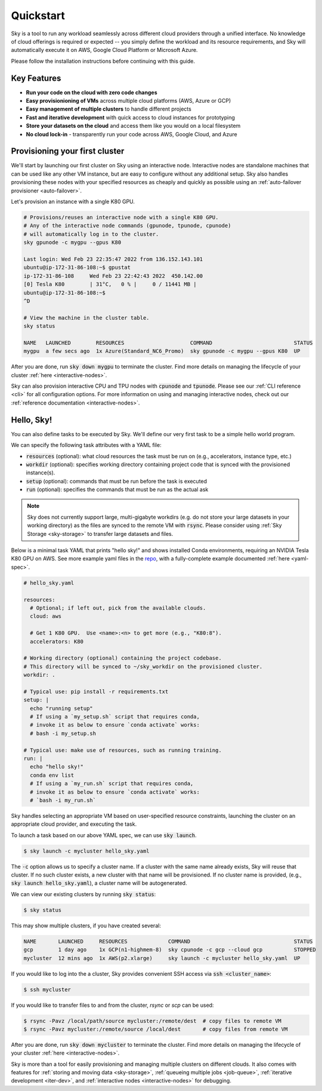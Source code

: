 Quickstart
==========

Sky is a tool to run any workload seamlessly across different cloud providers
through a unified interface. No knowledge of cloud offerings is required or
expected -- you simply define the workload and its resource requirements,
and Sky will automatically execute it on AWS, Google Cloud Platform or Microsoft
Azure.

Please follow the installation instructions before continuing with this guide.

Key Features
------------
- **Run your code on the cloud with zero code changes**
- **Easy provisionioning of VMs** across multiple cloud platforms (AWS, Azure or GCP)
- **Easy management of multiple clusters** to handle different projects
- **Fast and iterative development** with quick access to cloud instances for prototyping
- **Store your datasets on the cloud** and access them like you would on a local filesystem
- **No cloud lock-in** - transparently run your code across AWS, Google Cloud, and Azure


Provisioning your first cluster
--------------------------------
We'll start by launching our first cluster on Sky using an interactive node.
Interactive nodes are standalone machines that can be used like any other VM instance,
but are easy to configure without any additional setup. Sky also handles provisioning
these nodes with your specified resources as cheaply and quickly as possible using an
:ref:`auto-failover provisioner <auto-failover>`.

Let's provision an instance with a single K80 GPU.

.. code-block:: bash

    # Provisions/reuses an interactive node with a single K80 GPU.
    # Any of the interactive node commands (gpunode, tpunode, cpunode)
    # will automatically log in to the cluster.
    sky gpunode -c mygpu --gpus K80

    Last login: Wed Feb 23 22:35:47 2022 from 136.152.143.101
    ubuntu@ip-172-31-86-108:~$ gpustat
    ip-172-31-86-108     Wed Feb 23 22:42:43 2022  450.142.00
    [0] Tesla K80        | 31°C,   0 % |     0 / 11441 MB |
    ubuntu@ip-172-31-86-108:~$
    ^D

    # View the machine in the cluster table.
    sky status

    NAME   LAUNCHED        RESOURCES                     COMMAND                          STATUS
    mygpu  a few secs ago  1x Azure(Standard_NC6_Promo)  sky gpunode -c mygpu --gpus K80  UP

After you are done, run :code:`sky down mygpu` to terminate the cluster. Find more details
on managing the lifecycle of your cluster :ref:`here <interactive-nodes>`.

Sky can also provision interactive CPU and TPU nodes with :code:`cpunode` and :code:`tpunode`.
Please see our :ref:`CLI reference <cli>` for all configuration options. For more information on
using and managing interactive nodes, check out our :ref:`reference documentation <interactive-nodes>`.


Hello, Sky!
-----------
You can also define tasks to be executed by Sky. We'll define our very first task
to be a simple hello world program.

We can specify the following task attributes with a YAML file:

- :code:`resources` (optional): what cloud resources the task must be run on (e.g., accelerators, instance type, etc.)
- :code:`workdir` (optional): specifies working directory containing project code that is synced with the provisioned instance(s).
- :code:`setup` (optional): commands that must be run before the task is executed
- :code:`run` (optional): specifies the commands that must be run as the actual ask

.. note::

    Sky does not currently support large, multi-gigabyte workdirs (e.g. do not store your large datasets in your working directory) as the files are synced to the remote VM with :code:`rsync`. Please consider using :ref:`Sky Storage <sky-storage>` to transfer large datasets and files.

Below is a minimal task YAML that prints "hello sky!" and shows installed Conda environments,
requiring an NVIDIA Tesla K80 GPU on AWS. See more example yaml files in the `repo <https://github.com/sky-proj/sky/tree/master/examples>`_, with a fully-complete example documented :ref:`here <yaml-spec>`.

.. code-block:: yaml

  # hello_sky.yaml

  resources:
    # Optional; if left out, pick from the available clouds.
    cloud: aws

    # Get 1 K80 GPU.  Use <name>:<n> to get more (e.g., "K80:8").
    accelerators: K80

  # Working directory (optional) containing the project codebase.
  # This directory will be synced to ~/sky_workdir on the provisioned cluster.
  workdir: .

  # Typical use: pip install -r requirements.txt
  setup: |
    echo "running setup"
    # If using a `my_setup.sh` script that requires conda,
    # invoke it as below to ensure `conda activate` works:
    # bash -i my_setup.sh

  # Typical use: make use of resources, such as running training.
  run: |
    echo "hello sky!"
    conda env list
    # If using a `my_run.sh` script that requires conda,
    # invoke it as below to ensure `conda activate` works:
    # `bash -i my_run.sh`

Sky handles selecting an appropriate VM based on user-specified resource
constraints, launching the cluster on an appropriate cloud provider, and
executing the task.

To launch a task based on our above YAML spec, we can use :code:`sky launch`.

.. code-block:: console

  $ sky launch -c mycluster hello_sky.yaml

The :code:`-c` option allows us to specify a cluster name. If a cluster with the
same name already exists, Sky will reuse that cluster. If no such cluster
exists, a new cluster with that name will be provisioned. If no cluster name is
provided, (e.g., :code:`sky launch hello_sky.yaml`), a cluster name will be
autogenerated.

We can view our existing clusters by running :code:`sky status`:

.. code-block:: console

  $ sky status

This may show multiple clusters, if you have created several:

.. code-block::

  NAME       LAUNCHED     RESOURCES             COMMAND                                 STATUS
  gcp        1 day ago    1x GCP(n1-highmem-8)  sky cpunode -c gcp --cloud gcp          STOPPED
  mycluster  12 mins ago  1x AWS(p2.xlarge)     sky launch -c mycluster hello_sky.yaml  UP

If you would like to log into the a cluster, Sky provides convenient SSH access via :code:`ssh <cluster_name>`:

.. code-block:: console

  $ ssh mycluster

If you would like to transfer files to and from the cluster, *rsync* or *scp* can be used:

.. code-block:: console

    $ rsync -Pavz /local/path/source mycluster:/remote/dest  # copy files to remote VM
    $ rsync -Pavz mycluster:/remote/source /local/dest       # copy files from remote VM

After you are done, run :code:`sky down mycluster` to terminate the cluster. Find more details
on managing the lifecycle of your cluster :ref:`here <interactive-nodes>`.

Sky is more than a tool for easily provisioning and managing multiple clusters
on different clouds.  It also comes with features for :ref:`storing and moving data <sky-storage>`,
:ref:`queueing multiple jobs <job-queue>`, :ref:`iterative development <iter-dev>`, and :ref:`interactive nodes <interactive-nodes>` for
debugging.
